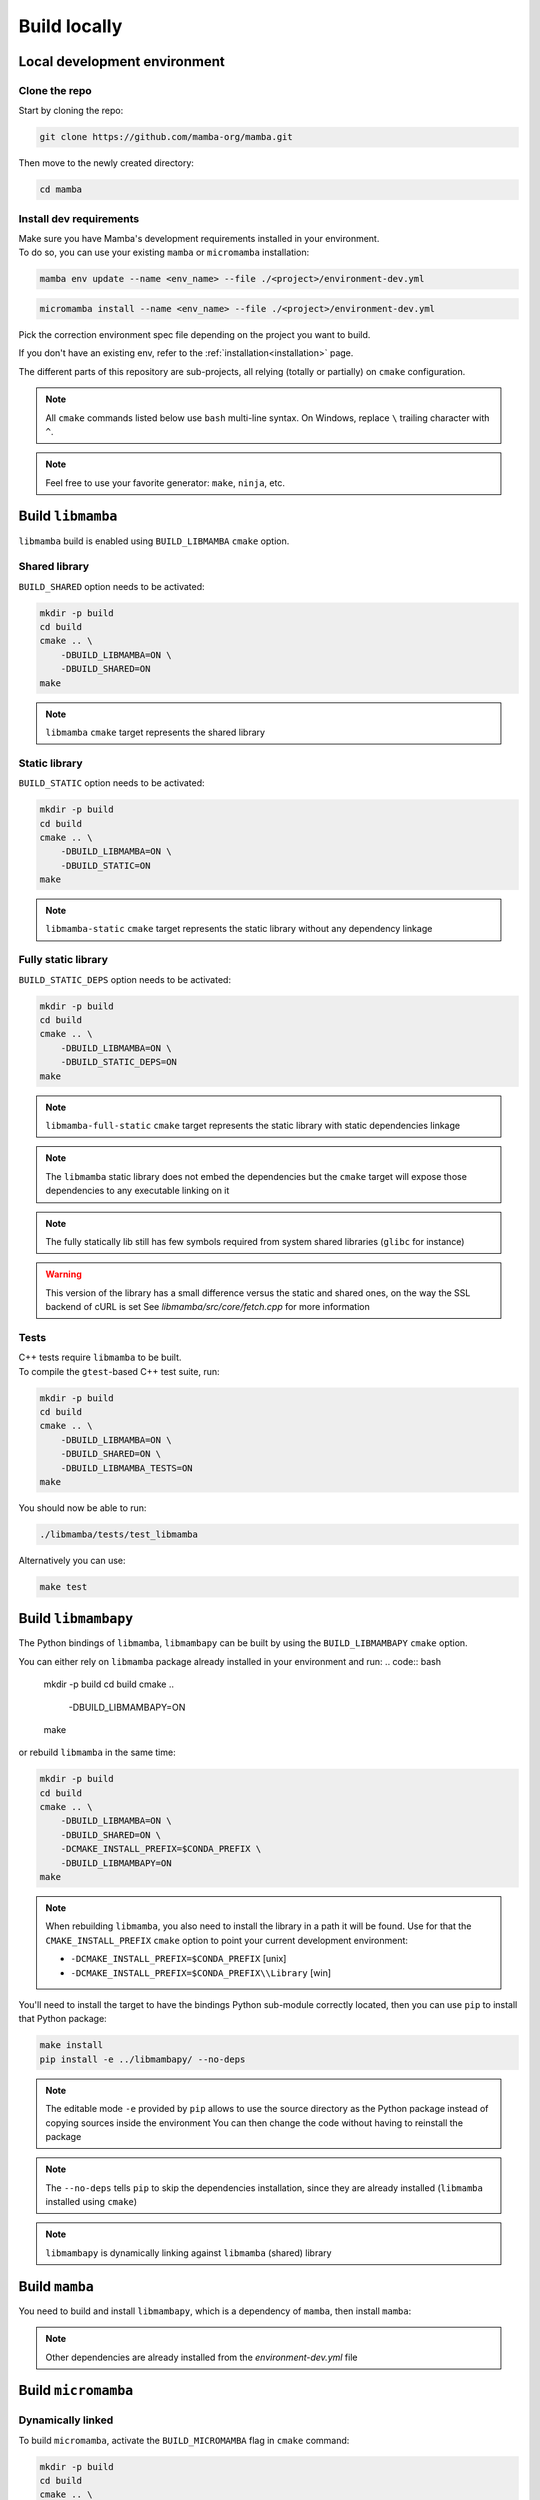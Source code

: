 =============
Build locally
=============

Local development environment
=============================

Clone the repo
**************

Start by cloning the repo:

.. code::

    git clone https://github.com/mamba-org/mamba.git

Then move to the newly created directory:

.. code::

    cd mamba

Install dev requirements
************************

| Make sure you have Mamba's development requirements installed in your environment.
| To do so, you can use your existing ``mamba`` or ``micromamba`` installation:

.. code::

    mamba env update --name <env_name> --file ./<project>/environment-dev.yml

.. code::

    micromamba install --name <env_name> --file ./<project>/environment-dev.yml

Pick the correction environment spec file depending on the project you want to build.

If you don't have an existing env, refer to the :ref:`installation<installation>` page.

The different parts of this repository are sub-projects, all relying (totally or partially) on ``cmake`` configuration.

.. note::
    All ``cmake`` commands listed below use ``bash`` multi-line syntax.
    On Windows, replace ``\`` trailing character with ``^``.

.. note::
    Feel free to use your favorite generator: ``make``, ``ninja``, etc.


Build ``libmamba``
==================

``libmamba`` build is enabled using ``BUILD_LIBMAMBA`` ``cmake`` option.

Shared library
**************

``BUILD_SHARED`` option needs to be activated:

.. code:: bash

    mkdir -p build
    cd build
    cmake .. \
        -DBUILD_LIBMAMBA=ON \
        -DBUILD_SHARED=ON
    make

.. note::
    ``libmamba`` ``cmake`` target represents the shared library

Static library
**************

``BUILD_STATIC`` option needs to be activated:

.. code:: bash

    mkdir -p build
    cd build
    cmake .. \
        -DBUILD_LIBMAMBA=ON \
        -DBUILD_STATIC=ON
    make

.. note::
    ``libmamba-static`` ``cmake`` target represents the static library without any dependency linkage

Fully static library
********************

``BUILD_STATIC_DEPS`` option needs to be activated:

.. code:: bash

    mkdir -p build
    cd build
    cmake .. \
        -DBUILD_LIBMAMBA=ON \
        -DBUILD_STATIC_DEPS=ON
    make

.. note::
    ``libmamba-full-static`` ``cmake`` target represents the static library with static dependencies linkage

.. note::
    The ``libmamba`` static library does not embed the dependencies but the ``cmake`` target will expose those dependencies to any executable linking on it

.. note::
    The fully statically lib still has few symbols required from system shared libraries (``glibc`` for instance)

.. warning::
    This version of the library has a small difference versus the static and shared ones, on the way the SSL backend of cURL is set
    See `libmamba/src/core/fetch.cpp` for more information


Tests
*****

| C++ tests require ``libmamba`` to be built.
| To compile the ``gtest``-based C++ test suite, run:

.. code::

    mkdir -p build
    cd build
    cmake .. \
        -DBUILD_LIBMAMBA=ON \
        -DBUILD_SHARED=ON \
        -DBUILD_LIBMAMBA_TESTS=ON
    make

You should now be able to run:

.. code::

    ./libmamba/tests/test_libmamba

Alternatively you can use:

.. code::

    make test

Build ``libmambapy``
====================

The Python bindings of ``libmamba``, ``libmambapy`` can be built by using the ``BUILD_LIBMAMBAPY`` ``cmake`` option.

You can either rely on ``libmamba`` package already installed in your environment and run:
.. code:: bash

    mkdir -p build
    cd build
    cmake .. \
        -DBUILD_LIBMAMBAPY=ON
    make

or rebuild ``libmamba`` in the same time:

.. code:: bash

    mkdir -p build
    cd build
    cmake .. \
        -DBUILD_LIBMAMBA=ON \
        -DBUILD_SHARED=ON \
        -DCMAKE_INSTALL_PREFIX=$CONDA_PREFIX \
        -DBUILD_LIBMAMBAPY=ON
    make

.. note::
    When rebuilding ``libmamba``, you also need to install the library in a path it will be found.
    Use for that the ``CMAKE_INSTALL_PREFIX`` ``cmake`` option to point your current development environment:

    - ``-DCMAKE_INSTALL_PREFIX=$CONDA_PREFIX`` [unix]
    - ``-DCMAKE_INSTALL_PREFIX=$CONDA_PREFIX\\Library`` [win]

You'll need to install the target to have the bindings Python sub-module correctly located, then you can use ``pip`` to install that Python package:

.. code:: bash

    make install
    pip install -e ../libmambapy/ --no-deps

.. note::
    The editable mode ``-e`` provided by ``pip`` allows to use the source directory as the Python package instead of copying sources inside the environment
    You can then change the code without having to reinstall the package

.. note::
    The ``--no-deps`` tells ``pip`` to skip the dependencies installation, since they are already installed (``libmamba`` installed using ``cmake``)

.. note::
    ``libmambapy`` is dynamically linking against ``libmamba`` (shared) library


Build ``mamba``
===============

You need to build and install ``libmambapy``, which is a dependency of ``mamba``, then install ``mamba``:

.. code::
    pip install -e ./mamba/ --no-deps

.. note::
    Other dependencies are already installed from the `environment-dev.yml` file


Build ``micromamba``
====================

Dynamically linked
******************

To build ``micromamba``, activate the ``BUILD_MICROMAMBA`` flag in ``cmake`` command:

.. code:: bash

    mkdir -p build
    cd build
    cmake .. \
        -DBUILD_MICROMAMBA=ON \
        -DMICROMAMBA_LINKAGE=DYNAMIC
    make

or rebuild ``libmamba`` in the same time:

.. code:: bash

    mkdir -p build
    cd build
    cmake .. \
        -DBUILD_LIBMAMBA=ON \
        -DBUILD_SHARED=ON \
        -DCMAKE_INSTALL_PREFIX=$CONDA_PREFIX \
        -DBUILD_MICROMAMBA=ON \
        -DMICROMAMBA_LINKAGE=DYNAMIC
    make

.. note::
    If you need to install, use the ``CMAKE_INSTALL_PREFIX`` ``cmake`` option to point your current development environment:

    - ``-DCMAKE_INSTALL_PREFIX=$CONDA_PREFIX`` [unix]
    - ``-DCMAKE_INSTALL_PREFIX=$CONDA_PREFIX\\Library`` [win]

.. note::
    ``micromamba`` will be dynamically linked against ``libmamba`` and all its dependencies (``libsolv``, ``libarchive``, etc.)

.. note::
    ``MICROMAMBA_LINKAGE`` default value is ``DYNAMIC``

Statically linked
*****************

You can also build ``micromamba`` statically linked against ``libmamba``:

.. code:: bash

    mkdir -p build
    cd build
    cmake .. \
        -DBUILD_MICROMAMBA=ON \
        -DMICROMAMBA_LINKAGE=STATIC
    make

or with ``libmamba``:

.. code:: bash

    mkdir -p build
    cd build
    cmake .. \
        -DBUILD_LIBMAMBA=ON \
        -DBUILD_STATIC=ON \
        -DCMAKE_INSTALL_PREFIX=$CONDA_PREFIX \
        -DBUILD_MICROMAMBA=ON \
        -DMICROMAMBA_LINKAGE=STATIC
    make

.. note::
    ``MICROMAMBA_LINKAGE`` default value is ``DYNAMIC``

.. note::
    ``micromamba`` will be then statically linked against ``libmamba`` but still dynamically linked against all its dependencies (``libsolv``, ``libarchive``, etc.)

Fully statically linked
***********************

``micromamba`` can be built as a fully statically linked executable. For that, you need to install extra requirements:

.. code::

    micromamba install --name <env_name> --file ./micromamba/environment-static-dev.yml

It will install the development version of dependencies, including static libraries.

Now you can run ``cmake`` with the additional flag ``MICROMAMBA_STATIC_DEPS`` turned on:

.. code:: bash

    mkdir -p build
    cd build
    cmake .. \
        -DBUILD_MICROMAMBA=ON \
        -DMICROMAMBA_LINKAGE=FULL_STATIC
    make

or with ``libmamba``:

.. code:: bash

    mkdir -p build
    cd build
    cmake .. \
        -DBUILD_LIBMAMBA=ON \.. 
        -DBUILD_STATIC_DEPS=ON \
        -DBUILD_MICROMAMBA=ON \
        -DMICROMAMBA_LINKAGE=FULL_STATIC
    make

Tests
*****

You should be able to run the Python-based test suite:

.. code::

    pytest ./micromamba/tests/

Building the docs
=================

Mamba docs uses sphinx. The following packages need to be installed in your environment:

.. code::
    
    mamba install sphinx sphinx-book-theme myst-parser

To build the docs go to ``.../mamba/docs`` and run:

.. code::

    make html
